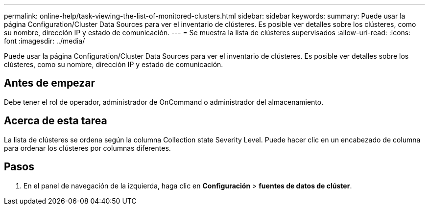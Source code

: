 ---
permalink: online-help/task-viewing-the-list-of-monitored-clusters.html 
sidebar: sidebar 
keywords:  
summary: Puede usar la página Configuration/Cluster Data Sources para ver el inventario de clústeres. Es posible ver detalles sobre los clústeres, como su nombre, dirección IP y estado de comunicación. 
---
= Se muestra la lista de clústeres supervisados
:allow-uri-read: 
:icons: font
:imagesdir: ../media/


[role="lead"]
Puede usar la página Configuration/Cluster Data Sources para ver el inventario de clústeres. Es posible ver detalles sobre los clústeres, como su nombre, dirección IP y estado de comunicación.



== Antes de empezar

Debe tener el rol de operador, administrador de OnCommand o administrador del almacenamiento.



== Acerca de esta tarea

La lista de clústeres se ordena según la columna Collection state Severity Level. Puede hacer clic en un encabezado de columna para ordenar los clústeres por columnas diferentes.



== Pasos

. En el panel de navegación de la izquierda, haga clic en *Configuración* > *fuentes de datos de clúster*.

